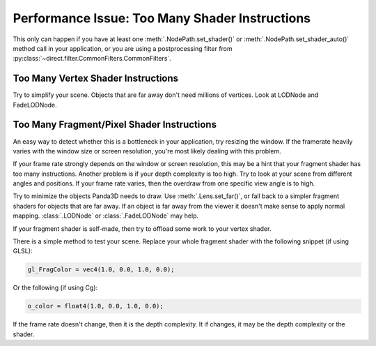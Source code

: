.. _too-many-shader-instructions:

Performance Issue: Too Many Shader Instructions
===============================================

This only can happen if you have at least one :meth:`.NodePath.set_shader()` or
:meth:`.NodePath.set_shader_auto()` method call in your application, or you are
using a postprocessing filter from
:py:class:`~direct.filter.CommonFilters.CommonFilters`.

Too Many Vertex Shader Instructions
-----------------------------------

Try to simplify your scene. Objects that are far away don't need millions of
vertices. Look at LODNode and FadeLODNode.

Too Many Fragment/Pixel Shader Instructions
-------------------------------------------

An easy way to detect whether this is a bottleneck in your application, try
resizing the window. If the framerate heavily varies with the window size or
screen resolution, you're most likely dealing with this problem.

If your frame rate strongly depends on the window or screen resolution, this may
be a hint that your fragment shader has too many instructions. Another problem
is if your depth complexity is too high. Try to look at your scene from
different angles and positions. If your frame rate varies, then the overdraw
from one specific view angle is to high.

Try to minimize the objects Panda3D needs to draw. Use :meth:`.Lens.set_far()`,
or fall back to a simpler fragment shaders for objects that are far away. If an
object is far away from the viewer it doesn't make sense to apply normal
mapping. :class:`.LODNode` or :class:`.FadeLODNode` may help.

If your fragment shader is self-made, then try to offload some work to your
vertex shader.

There is a simple method to test your scene. Replace your whole fragment
shader with the following snippet (if using GLSL):

.. code-block:: glsl

   gl_FragColor = vec4(1.0, 0.0, 1.0, 0.0);

Or the following (if using Cg):

.. code-block:: hlsl

   o_color = float4(1.0, 0.0, 1.0, 0.0);

If the frame rate doesn't change, then it is the depth complexity. It if
changes, it may be the depth complexity or the shader.
